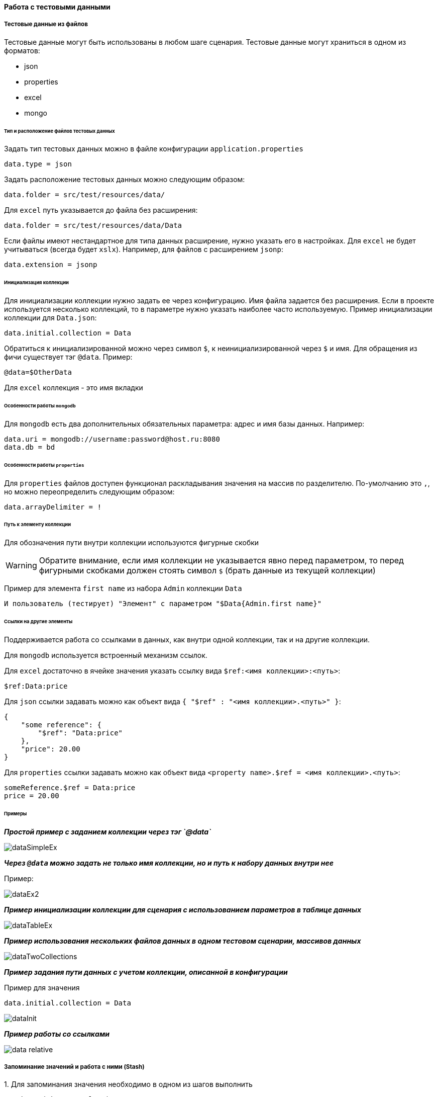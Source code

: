 ==== Работа с тестовыми данными
===== Тестовые данные из файлов

Тестовые данные могут быть использованы в любом шаге сценария. Тестовые данные могут храниться в одном из форматов:

* json
* properties
* excel
* mongo

====== Тип и расположение файлов тестовых данных

Задать тип тестовых данных можно в файле конфигурации `application.properties`
[source,]
----
data.type = json
----
Задать расположение тестовых данных можно следующим образом:

[source,]
----
data.folder = src/test/resources/data/
----

Для `excel` путь указывается до файла без расширения:

[source,]
----
data.folder = src/test/resources/data/Data
----

Если файлы имеют нестандартное для типа данных расширение, нужно указать его в настройках. Для `excel` не будет учитываться (всегда будет `xslx`). Например, для файлов с расширением `jsonp`:

[source,]
----
data.extension = jsonp
----

====== Инициализация коллекции

Для инициализации коллекции нужно задать ее через конфигурацию. Имя файла задается без расширения. Если в проекте используется несколько коллекций, то в параметре нужно указать наиболее часто используемую. Пример инициализации коллекции для `Data.json`:

[source,]
----
data.initial.collection = Data
----

Обратиться к инициализированной можно через символ `$`, к неинициализированной через `$` и имя.
Для обращения из фичи существует тэг `@data`. Пример:

[source,]
----
@data=$OtherData
----

Для `excel` коллекция - это имя вкладки

====== Особенности работы `mongodb`
Для `mongodb` есть два дополнительных обязательных параметра: адрес и имя базы данных. Например:
[source,]
----
data.uri = mongodb://username:password@host.ru:8080
data.db = bd
----

====== Особенности работы `properties`
Для `properties` файлов доступен функционал раскладывания значения на массив по разделителю. По-умолчанию это `,`, но можно переопределить следующим образом:
[source,]
----
data.arrayDelimiter = !
----

====== Путь к элементу коллекции
Для обозначения пути внутри коллекции используются фигурные скобки

WARNING: Обратите внимание, если имя коллекции не указывается явно перед параметром, то перед фигурными скобками должен стоять символ `$` (брать данные из текущей коллекции)

Пример для элемента `first name` из набора `Admin` коллекции `Data`

[source,]
----
И пользователь (тестирует) "Элемент" с параметром "$Data{Admin.first name}"
----

====== Ссылки на другие элементы
Поддерживается работа со ссылками в данных, как внутри одной коллекции, так и на другие коллекции.

Для `mongodb` используется встроенный механизм ссылок.

Для `excel` достаточно в ячейке значения указать ссылку вида `$ref:<имя коллекции>:<путь>`:
[source,]
----
$ref:Data:price
----

Для `json` ссылки задавать можно как объект вида `{ "$ref" : "<имя коллекции>.<путь>" }`:
[source,]
----
{
    "some reference": {
        "$ref": "Data:price"
    },
    "price": 20.00
}
----

Для `properties` ссылки задавать можно как объект вида `<property name>.$ref = <имя коллекции>.<путь>`:
[source,]
----
someReference.$ref = Data:price
price = 20.00
----


====== Примеры
*__Простой пример с заданием коллекции через тэг `@data`__*

image::images/dataSimpleEx.png[]

*__Через `@data` можно задать не только имя коллекции, но и путь к набору данных внутри нее__*

Пример:

image::images/dataEx2.png[]

*__Пример инициализации коллекции для сценария с использованием параметров в таблице данных__*

image::images/dataTableEx.png[]

*__Пример использования нескольких файлов данных в одном тестовом сценарии, массивов данных__*

image::images/dataTwoCollections.png[]


*__Пример задания пути данных с учетом коллекции, описанной в конфигурации__*

Пример для значения

[source,]
----
data.initial.collection = Data
----

image::images/dataInit.png[]


*__Пример работы со ссылками__*

image::images/data_relative.png[]

===== Запоминание значений и работа с ними (Stash)
{counter:aa}. Для запоминания значения необходимо в одном из шагов выполнить 

[source,]
----
Stash.put("key", "value");
----

WARNING: Обратите внимание! Для использования запомненных значений в шагах необходимо, чтобы ключ и значение были типа `String`

{counter:aa}. Используйте запомненное значение в любом шаге, например:

[source,]
----
* пользователь заполняет поле "Поле" "#{key}"
----

*__Особенности:__*

* Ключ может использоваться в любых возможных вариантах: в списке или таблице с данными, в многострочных параметрах, параметрах сценария. 

* Ключ может быть именем поля или частью текста

[source,]
----
* пользователь заполняет поле "Поле"
"""
Это многострочный параметр
с #{key} в качестве фрагмента
текста
"""
----

* В одном параметре может использоваться сколько угодно ключей, в том числе один и тот же ключ несколько раз:

[source,]
----
* пользователь заполняет поле "Поле"
"""
Это многострочный параметр с двумя разными данными
с ключами #{key1} и #{key2} в качестве фрагментов
текста
"""
----
